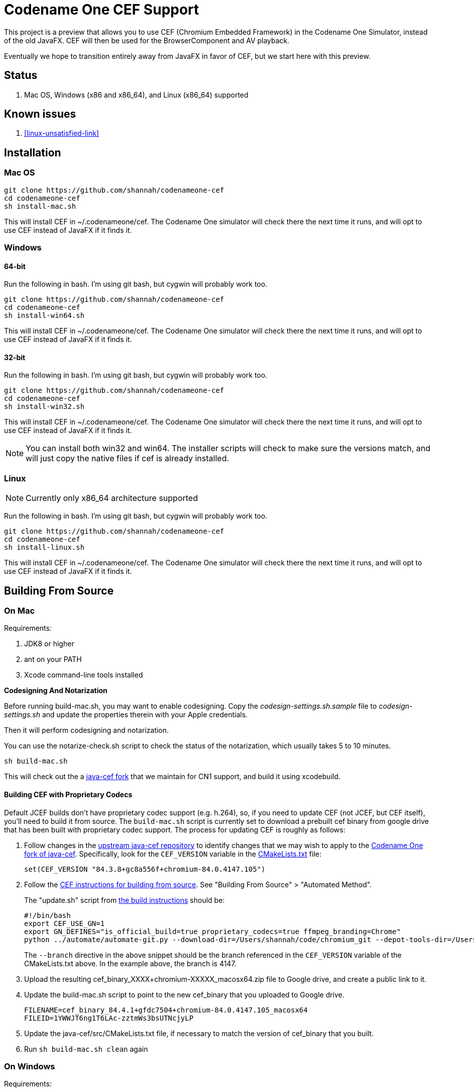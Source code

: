 = Codename One CEF Support

This project is a preview that allows you to use CEF (Chromium Embedded Framework) in the Codename One Simulator, instead of the old JavaFX.  CEF will then be used for the BrowserComponent and AV playback.


Eventually we hope to transition entirely away from JavaFX in favor of CEF, but we start here with this preview.

== Status

. Mac OS, Windows (x86 and x86_64), and Linux (x86_64) supported

== Known issues

. <<linux-unsatisfied-link>>

== Installation

=== Mac OS

[source,bash]
----
git clone https://github.com/shannah/codenameone-cef
cd codenameone-cef
sh install-mac.sh
----

This will install CEF in ~/.codenameone/cef.   The Codename One simulator will check there the next time it runs, and will opt to use CEF instead of JavaFX if it finds it.

=== Windows

==== 64-bit

Run the following in bash.  I'm using git bash, but cygwin will probably work too.

[source,bash]
----
git clone https://github.com/shannah/codenameone-cef
cd codenameone-cef
sh install-win64.sh
----

This will install CEF in ~/.codenameone/cef.   The Codename One simulator will check there the next time it runs, and will opt to use CEF instead of JavaFX if it finds it.

==== 32-bit

Run the following in bash.  I'm using git bash, but cygwin will probably work too.

[source,bash]
----
git clone https://github.com/shannah/codenameone-cef
cd codenameone-cef
sh install-win32.sh
----

This will install CEF in ~/.codenameone/cef.   The Codename One simulator will check there the next time it runs, and will opt to use CEF instead of JavaFX if it finds it.


NOTE: You can install both win32 and win64.  The installer scripts will check to make sure the versions match, and will just copy the native files if cef is already installed.

=== Linux

NOTE: Currently only x86_64 architecture supported

Run the following in bash.  I'm using git bash, but cygwin will probably work too.

[source,bash]
----
git clone https://github.com/shannah/codenameone-cef
cd codenameone-cef
sh install-linux.sh
----

This will install CEF in ~/.codenameone/cef.   The Codename One simulator will check there the next time it runs, and will opt to use CEF instead of JavaFX if it finds it.


== Building From Source


=== On Mac

Requirements:

1. JDK8 or higher
2. ant on your PATH
3. Xcode command-line tools installed

[sidebar]
====
**Codesigning And Notarization**

Before running build-mac.sh, you may want to enable codesigning.
Copy the _codesign-settings.sh.sample_ file to _codesign-settings.sh_
and update the properties therein with your Apple credentials.

Then it will perform codesigning and notarization.

You can use the notarize-check.sh script to check the status of the notarization, which usually takes 5 to 10 minutes.
====

[source,bash]
----
sh build-mac.sh
----

This will check out the a https://github.com/shannah/java-cef[java-cef fork] that we maintain for CN1 support, and build it using xcodebuild.

==== Building CEF with Proprietary Codecs

Default JCEF builds don't have proprietary codec support (e.g. h.264), so, if you need to update CEF (not JCEF, but CEF itself), you'll need to build it from source.  The `build-mac.sh` script is currently set to download a prebuilt cef binary from google drive that has been built with proprietary codec support.  The process for updating CEF is roughly as follows:

1. Follow changes in the https://github.com/chromiumembedded/java-cef/[upstream java-cef repository] to identify changes that we may wish to apply to the https://github.com/shannah/java-cef/[Codename One fork of java-cef].  Specifically, look for the `CEF_VERSION` variable in the https://github.com/chromiumembedded/java-cef/blob/master/CMakeLists.txt[CMakeLists.txt] file:
+
[source,make]
----
set(CEF_VERSION "84.3.8+gc8a556f+chromium-84.0.4147.105")
----
+
2. Follow the https://bitbucket.org/chromiumembedded/cef/wiki/BranchesAndBuilding[CEF instructions for building from source].  See "Building From Source" > "Automated Method".
+
The "update.sh" script from https://bitbucket.org/chromiumembedded/cef/wiki/MasterBuildQuickStart.md[the build instructions] should be:
+
[source,bash]
----
#!/bin/bash
export CEF_USE_GN=1
export GN_DEFINES="is_official_build=true proprietary_codecs=true ffmpeg_branding=Chrome"
python ../automate/automate-git.py --download-dir=/Users/shannah/code/chromium_git --depot-tools-dir=/Users/shannah/code/depot_tools --force-distrib --force-build --force-update --x64-build --branch=4147
----
+
The `--branch` directive in the above snippet should be the branch referenced in the `CEF_VERSION` variable of the CMakeLists.txt above.  In the example above, the branch is 4147.
3. Upload the resulting cef_binary_XXXX+chromium-XXXXX_macosx64.zip file to Google drive, and create a public link to it.
4. Update the build-mac.sh script to point to the new cef_binary that you uploaded to Google drive.
+
[source,bash]
----
FILENAME=cef_binary_84.4.1+gfdc7504+chromium-84.0.4147.105_macosx64
FILEID=1YWWJT6ng1T6LAc-zztmWs3bsUTNcjyLP
----
5. Update the java-cef/src/CMakeLists.txt file, if necessary to match the version of cef_binary that you built.
6. Run `sh build-mac.sh clean` again

=== On Windows

Requirements:

1. JDK8 or higher
2. ant on your PATH
3. Visual Studio 2015 with Visual Studio C++ Tools installed
4. MSBuild 2015 installed
5. CMake version 2.8.12.2 or newer.
6. Python version 2.6+ or 3+.

[source,bash]
----
sh build-win64.sh
----

This will check out the a https://github.com/shannah/java-cef[java-cef fork] that we maintain for CN1 support, and build it.

To build for win32, first set the `$JAVA_HOME_X86` environment variable to the path to your 32-bit JDK, then run `sh build-win32.sh`.

NOTE:  If building both win64 and win32, you will need to delete the "java-cef" directory after buildingn one and before building the other.  (Or at least clear out the build files in it).

==== Building CEF with Proprietary Codecs

If you need to update CEF (not JCEF, but CEF), then you can't just use an official build because we require proprietary codec support (h.264, etc.)  To build CEF on linux, the best way that I've found is to use the https://github.com/sealemar/cef-dockerized[cef-dockerized] project which uses docker to build with all required dependencies.

. Check out the https://github.com/mitchcapper/CefSharpDockerfiles[CefSharpDockerfiles] project from Github.
+
[source,bash]
----
cd c:/
git clone https://github.com/mitchcapper/CefSharpDockerfiles
----
. Rename  `versions_src.ps1` to `versions.ps1`
. Modify `versions.ps1` to the following contents:
+
[source,powershell]
----
$VAR_CHROME_BRANCH="4147";
$VAR_CEFSHARP_VERSION="75.0.90";
$VAR_CEFSHARP_BRANCH="cefsharp/75";
$VAR_BASE_DOCKER_FILE="mcr.microsoft.com/windows/servercore:1809-amd64";#mcr.microsoft.com/windows/servercore:1903-amd64
$VAR_DUAL_BUILD="0"; #set to 1 to build x86 and x64 together, mainly to speed up linking which is single threaded, note may need excess ram.
$VAR_GN_DEFINES="is_official_build=true proprietary_codecs=true ffmpeg_branding=Chrome";
$VAR_CEF_BUILD_MOUNT_VOL_NAME=""; #force using this volume for building, allows resuming MUST BE LOWER CASE
$VAR_GN_ARGUMENTS="--ide=vs2019 --sln=cef --filters=//cef/*";
$VAR_GYP_DEFINES="is_official_build=true proprietary_codecs=true ffmpeg_branding=Chrome";
$VAR_CEF_BUILD_ONLY=$true;#Only build CEF do not build cefsharp or the cef-binary.
$VAR_CEF_USE_BINARY_PATH=""; #If you want to use existing CEF binaries point this to a local folder where the cef_binary*.zip files are. It will skip the long CEF build step then but still must make the VS container for the cefsharp building.  Note will copy a dockerfile into this folder.
$VAR_REMOVE_VOLUME_ON_SUCCESSFUL_BUILD=$true;
$VAR_CEF_BINARY_EXT="zip"; #Can be zip,tar.bz2, 7z Generally do not change this off of Zip unless you are supplying your own binaries using $VAR_CEF_USE_BINARY_PATH above, and they have a different extension, will try to work with the other formats however
$VAR_CEF_SAVE_SOURCES="0"; #normally sources are deleted before finishing the CEF build step.  Set to 1 to create a /code/sources.zip archive that has them (note it is left in docker image, must use docker cp to copy it out, it is also around 30GB).
$VAR_CEF_VERSION_STR="auto"; #can set to "3.3239.1723" or similar if you have multiple binaries that Docker_cefsharp might find
$VAR_HYPERV_MEMORY_ADD="--memory=30g"; #only matters if using HyperV, Note your swap file alone must be this big or able to grow to be this big, 30G is fairly safe for single build will need 60G for dual build.
if ($false){ #Sample 65 overrides
	$VAR_CHROME_BRANCH="3325";
	$VAR_CEFSHARP_VERSION="65.0.90";
	$VAR_CEFSHARP_BRANCH="master";
}
----
+
Key things to note about these contents:
+
.. The branch (`$VAR_CHROME_BRANCH`) is set to "4147".  This is chosen to correspond to the branch that is set up in the jcef project.  It must be the same.  See the CEF_VERSION default value in the https://github.com/shannah/java-cef/blob/master/CMakeLists.txt#L126[CMakeLists.txt] in the https://github.com/shannah/java-cef[java-cef fork] repo to see the exact branch number that is required.
.. `$VAR_GN_DEFINES="is_official_build=true proprietary_codecs=true ffmpeg_branding=Chrome";` - This is the magic sauce that makes it build with proprietary codec support.
.. `$VAR_CEF_BUILD_ONLY=$true;` - This tells it to build CEF only, and not try to build CEFSharp.  We don't need CEF sharp.  Just CEF.
. Make sure Docker is installed, and it is set to use Windows containers.
. Open Powershell and run `ps build.ps1`

[IMPORTANT]
=====
. Turn off Windows Defender.  It will slow you down!
. Compilation took me 3 days with a 6-core FX6300 3.5GHz running Windows 10, a 1TB SSD, and 24 GB of RAM.  Be prepared for it to take a long time.
. The build seems to fail at the very last step for me (when it tries to zip everything up).  Don't fret.  The docker script creates an image with the state of the container after the build, so you can run this image afterwards and get the files out manually.
=====

**If the Build Fails...**

If the build fails in the final step (zipping up all the files), as it did with me, you'll have to extract the files from the container manually.  Luckily the build script creates an image after the build which you can run in docker to extract the image files.  These are the steps I took:

. Create a folder named "binaries" inside the CefSharpDockerfiles directory.  We'll mount this directory inside the docker container when we run it so that we can copy the binaries there.
. Find out the Image ID that was created by docker.  Use `docker image` for this:
+
[source,bash]
----
PS C:\CefSharpDockerfiles> docker images
REPOSITORY                             TAG                 IMAGE ID            CREATED             SIZE
cef                                    latest              3b772c1ec91a        13 hours ago        16.6GB
i_cefbuild_srxnu                       latest              3b772c1ec91a        13 hours ago        16.6GB
cef_build_env                          latest              9be99f7e48b3        3 days ago          14.8GB
i_cefbuild_pdxas                       latest              ae02cd810c04        3 days ago          16.6GB
<none>                                 <none>              d79aced55e48        5 days ago          14.8GB
<none>                                 <none>              45a354c8b285        5 days ago          14.8GB
vs                                     latest              d0a493e1a26e        5 days ago          13.9GB
mcr.microsoft.com/windows/servercore   1809-amd64          2352228ff6bc        4 weeks ago         5.12GB
----
+
The most recent image ID will be the one that we want.  In this example it is `3b772c1ec91a`.  Run docker with that image:
+
[source,bash]
----
PS C:\CefSharpDockerfiles> docker run -it --entrypoint cmd --mount 'type=bind,source="c:/CefSharpDockerfiles/binaries",target="c:/binaries"' 3b772c1ec91a
----
+
Some notes here:
+
.. We use `--entrypoint cmd` to open the command prompt inside the docker container.
.. The `--mount 'type=bind,source="c:/CefSharpDockerfiles/binaries",target="c:/binaries"'` bit mounts our `binaries` directory inside the docker container at `c:/binaries` so that we can copy files into it.
+
When the command prompt opens inside the Docker container, you should find the binaries inside the `c:\code\binaries` directory:
+
[source,cmd]
----
C:\code\binaries>dir
 Volume in drive C has no label.
 Volume Serial Number is E6CC-657A

 Directory of C:\code\binaries

12/02/2020  04:01 PM    <DIR>          .
12/02/2020  04:01 PM    <DIR>          ..
12/02/2020  03:54 PM        92,835,819 cef_binary_84.4.1+gfdc7504+chromium-84.0.4147.105_windows32.zip
12/02/2020  03:57 PM       528,607,702 cef_binary_84.4.1+gfdc7504+chromium-84.0.4147.105_windows32_release_symbols.zip
12/02/2020  03:58 PM        96,928,126 cef_binary_84.4.1+gfdc7504+chromium-84.0.4147.105_windows64.zip
12/02/2020  04:01 PM       519,176,166 cef_binary_84.4.1+gfdc7504+chromium-84.0.4147.105_windows64_release_symbols.zip
               4 File(s)  1,237,547,813 bytes
               2 Dir(s)  21,207,175,168 bytes free
----
+
Just copy these into `c:\binaries` using the `copy` command:
+
[source,cmd]
----
C:\code\binaries>copy *.zip c:\binaries\
cef_binary_84.4.1+gfdc7504+chromium-84.0.4147.105_windows32.zip
cef_binary_84.4.1+gfdc7504+chromium-84.0.4147.105_windows32_release_symbols.zip
cef_binary_84.4.1+gfdc7504+chromium-84.0.4147.105_windows64.zip
cef_binary_84.4.1+gfdc7504+chromium-84.0.4147.105_windows64_release_symbols.zip
        4 file(s) copied.
----

Currently, I'm storing the binaries in Google drive.  If you want to do it the same way, just upload them to Google Drive, and create a public link to them.  (Don't need the release_symbols files).

Then update the `build-win32.sh` and `build-win64.sh` files to set the FILEID and FILENAME variables to point to the correct files in gdrive.

That's all there is to it :)

NOTE: You should delete the java-cef directory before running a new build so that it will download your new binaries fresh.


=== On Linux

Requirements:

. CMake version 2.8.12.2 or newer.
. Git.
. Java version 7 to 14.
. Python version 2.6+ or 3+.

[source,bash]
----
sh build-linux.sh
----

This will check out the a https://github.com/shannah/java-cef[java-cef fork] that we maintain for CN1 support, and build it.

==== Building CEF with Proprietary Codecs

If you need to update CEF (not JCEF, but CEF), then you can't just use an official build because we require proprietary codec support (h.264, etc.)  To build CEF on linux, the best way that I've found is to use the https://github.com/sealemar/cef-dockerized[cef-dockerized] project which uses docker to build with all required dependencies.  

1. Checkout https://github.com/shannah/java-cef[the repo]
2. Update the cef/script/set_env.sh file so that the `GN_DEFINES` variable is:
+
[source,bash]
----
export GN_DEFINES="is_official_build=true use_sysroot=true use_allocator=none symbol_level=1 enable_nacl=false use_cups=false proprietary_codecs=true ffmpeg_branding=Chrome"
----
3. Add `--branch=4147` to the `extra_automate_args` environment variable.  Though this will be different if you need to build a different branch.
4. Run the command `cef_arch=x64 docker-compose run --rm cef`
+
This will take a while.  Probably about a day.
5. When it is finished, you will find a .7z file in the cef/output directory.  It's huge (like 8 gigs).  Extract this file.
6. After the file is finished extracting you'll find the zip archive for CEF that we can use for building jcef at `chromium_git/chromium/src/cef/binary_distrib/cef_binary_84.4.1+gfdc7504+chromium-84.0.4147.105_linux64.zip`
+
Copy this file into the `java-cef/src/third_party/cef` directory and extract it.
7. Update the `CEF_VERSION` environment variable in the build-linux.sh script to match the version in the cef_binary you just extracted.  In the example above, the version would be `cef_binary_84.4.1+gfdc7504+chromium-84.0.4147.105`.
8. Run `bash build-linux.sh`

At this point, if the build worked, you should have a new zip file with this updated build inside the dist directory.

== Desktop Build Bundling Instructions

. https://bitbucket.org/chromiumembedded/java-cef/raw/304f3e3de03fb3aab5e8212c0f9c699503a55cb4/tools/distrib/macosx64/README.redistrib.txt[MacOS redistrib README]

== Known Issues

=== Linux

[#linux-unstatistied-link]
==== UnsatisfiedLinkException (libjcef.so: libjawt.so)

On Ubuntu 20, and some other versions of Linux, it has been reported that, when running the Codename One simulator with CEF installed, you get `UnsatisfiedLinkException` mentioning that `libjcef.so` could not find `libjawt.so`.  This is caused because the `lib` directory of the JDK is not in the `LD_LIBRARY_PATH`.  You an work around this problem by adding it.  E.g.

[source,bash]
----
export LD_LIBRARY_PATH=$JAVA_HOME/lib/amd64
----

== Links

. https://www.codenameone.com[Codename One Website]
. https://github.com/shannah/java-cef[The Java-CEF fork we use]
. https://github.com/chromiumembedded/java-cef[Java-CEF website]

